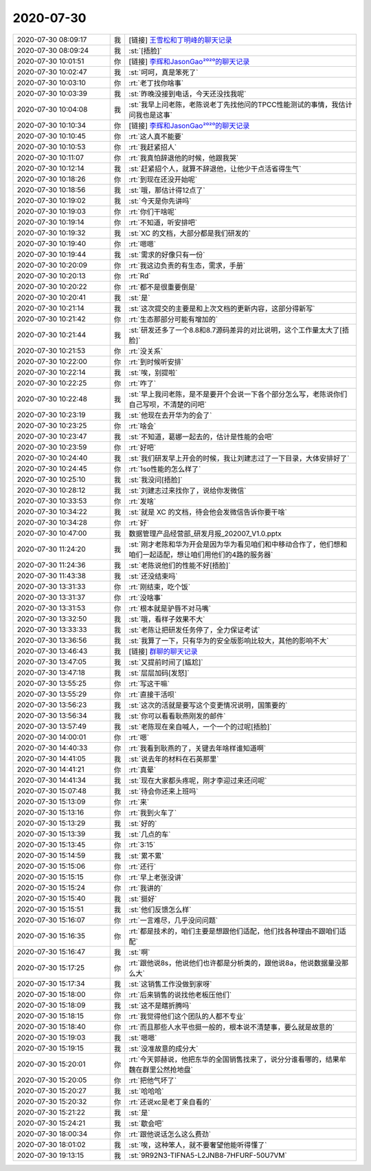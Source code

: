 2020-07-30
-------------

.. list-table::
   :widths: 25, 1, 60

   * - 2020-07-30 08:09:17
     - 我
     - [链接] `王雪松和丁明峰的聊天记录 <https://support.weixin.qq.com/cgi-bin/mmsupport-bin/readtemplate?t=page/favorite_record__w_unsupport>`_
   * - 2020-07-30 08:09:24
     - 我
     - :st:`[捂脸]`
   * - 2020-07-30 10:01:51
     - 你
     - [链接] `李辉和JasonGao²⁰²⁰的聊天记录 <https://support.weixin.qq.com/cgi-bin/mmsupport-bin/readtemplate?t=page/favorite_record__w_unsupport>`_
   * - 2020-07-30 10:02:47
     - 我
     - :st:`呵呵，真是笨死了`
   * - 2020-07-30 10:03:10
     - 你
     - :rt:`老丁找你啥事`
   * - 2020-07-30 10:03:39
     - 我
     - :st:`昨晚没接到电话，今天还没找我呢`
   * - 2020-07-30 10:04:08
     - 我
     - :st:`我早上问老陈，老陈说老丁先找他问的TPCC性能测试的事情，我估计问我也是这事`
   * - 2020-07-30 10:10:34
     - 你
     - [链接] `李辉和JasonGao²⁰²⁰的聊天记录 <https://support.weixin.qq.com/cgi-bin/mmsupport-bin/readtemplate?t=page/favorite_record__w_unsupport>`_
   * - 2020-07-30 10:10:45
     - 你
     - :rt:`这人真不能要`
   * - 2020-07-30 10:10:53
     - 你
     - :rt:`我赶紧招人`
   * - 2020-07-30 10:11:07
     - 你
     - :rt:`我真怕辞退他的时候，他跟我哭`
   * - 2020-07-30 10:12:14
     - 我
     - :st:`赶紧招个人，就算不辞退他，让他少干点活省得生气`
   * - 2020-07-30 10:18:26
     - 你
     - :rt:`到现在还没开始呢`
   * - 2020-07-30 10:18:56
     - 我
     - :st:`哦，那估计得12点了`
   * - 2020-07-30 10:19:02
     - 我
     - :st:`今天是你先讲吗`
   * - 2020-07-30 10:19:03
     - 你
     - :rt:`你们干啥呢`
   * - 2020-07-30 10:19:14
     - 你
     - :rt:`不知道，听安排吧`
   * - 2020-07-30 10:19:32
     - 我
     - :st:`XC 的文档，大部分都是我们研发的`
   * - 2020-07-30 10:19:40
     - 你
     - :rt:`嗯嗯`
   * - 2020-07-30 10:19:44
     - 我
     - :st:`需求的好像只有一份`
   * - 2020-07-30 10:20:09
     - 你
     - :rt:`我这边负责的有生态，需求，手册`
   * - 2020-07-30 10:20:13
     - 你
     - :rt:`Rd`
   * - 2020-07-30 10:20:22
     - 你
     - :rt:`都不是很重要倒是`
   * - 2020-07-30 10:20:41
     - 我
     - :st:`是`
   * - 2020-07-30 10:21:14
     - 我
     - :st:`这次提交的主要是和上次文档的更新内容，这部分得新写`
   * - 2020-07-30 10:21:42
     - 你
     - :rt:`生态那部分可能有增加的`
   * - 2020-07-30 10:21:44
     - 我
     - :st:`研发还多了一个8.8和8.7源码差异的对比说明，这个工作量太大了[捂脸]`
   * - 2020-07-30 10:21:53
     - 你
     - :rt:`没关系`
   * - 2020-07-30 10:22:00
     - 你
     - :rt:`到时候听安排`
   * - 2020-07-30 10:22:14
     - 我
     - :st:`唉，别提啦`
   * - 2020-07-30 10:22:25
     - 你
     - :rt:`咋了`
   * - 2020-07-30 10:22:48
     - 我
     - :st:`早上我问老陈，是不是要开个会说一下各个部分怎么写，老陈说你们自己写呗，不清楚的问吧`
   * - 2020-07-30 10:23:19
     - 我
     - :st:`他现在去开华为的会了`
   * - 2020-07-30 10:23:25
     - 你
     - :rt:`啥会`
   * - 2020-07-30 10:23:47
     - 我
     - :st:`不知道，葛娜一起去的，估计是性能的会吧`
   * - 2020-07-30 10:23:59
     - 你
     - :rt:`好吧`
   * - 2020-07-30 10:24:40
     - 我
     - :st:`我们研发早上开会的时候，我让刘建志过了一下目录，大体安排好了`
   * - 2020-07-30 10:24:45
     - 你
     - :rt:`1so性能的怎么样了`
   * - 2020-07-30 10:25:10
     - 我
     - :st:`我没问[捂脸]`
   * - 2020-07-30 10:28:12
     - 我
     - :st:`刘建志过来找你了，说给你发微信`
   * - 2020-07-30 10:33:53
     - 你
     - :rt:`发啥`
   * - 2020-07-30 10:34:22
     - 我
     - :st:`就是 XC 的文档，待会他会发微信告诉你要干啥`
   * - 2020-07-30 10:34:28
     - 你
     - :rt:`好`
   * - 2020-07-30 10:47:00
     - 我
     - 数据管理产品经营部_研发月报_202007_V1.0.pptx
   * - 2020-07-30 11:24:20
     - 我
     - :st:`刚才老陈和华为开会是因为华为看见咱们和中移动合作了，他们想和咱们一起适配，想让咱们用他们的4路的服务器`
   * - 2020-07-30 11:24:36
     - 我
     - :st:`老陈说他们的性能不好[捂脸]`
   * - 2020-07-30 11:43:38
     - 我
     - :st:`还没结束吗`
   * - 2020-07-30 13:31:33
     - 你
     - :rt:`刚结束，吃个饭`
   * - 2020-07-30 13:31:37
     - 你
     - :rt:`没啥事`
   * - 2020-07-30 13:31:53
     - 你
     - :rt:`根本就是驴唇不对马嘴`
   * - 2020-07-30 13:32:50
     - 我
     - :st:`哦，看样子效果不大`
   * - 2020-07-30 13:33:33
     - 我
     - :st:`老陈让把研发任务停了，全力保证考试`
   * - 2020-07-30 13:36:56
     - 我
     - :st:`我算了一下，只有华为的安全版影响比较大，其他的影响不大`
   * - 2020-07-30 13:46:43
     - 我
     - [链接] `群聊的聊天记录 <https://support.weixin.qq.com/cgi-bin/mmsupport-bin/readtemplate?t=page/favorite_record__w_unsupport>`_
   * - 2020-07-30 13:47:05
     - 我
     - :st:`又提前时间了[尴尬]`
   * - 2020-07-30 13:47:18
     - 我
     - :st:`层层加码[发怒]`
   * - 2020-07-30 13:55:25
     - 你
     - :rt:`写这干嘛`
   * - 2020-07-30 13:55:29
     - 你
     - :rt:`直接干活呗`
   * - 2020-07-30 13:56:23
     - 我
     - :st:`这次的活就是要写这个变更情况说明，国策要的`
   * - 2020-07-30 13:56:34
     - 我
     - :st:`你可以看看耿燕刚发的邮件`
   * - 2020-07-30 13:57:49
     - 我
     - :st:`老陈现在亲自喊人，一个一个的过呢[捂脸]`
   * - 2020-07-30 14:00:01
     - 你
     - :rt:`嗯`
   * - 2020-07-30 14:40:33
     - 你
     - :rt:`我看到耿燕的了，关键去年啥样谁知道啊`
   * - 2020-07-30 14:41:05
     - 我
     - :st:`说去年的材料在石英那里`
   * - 2020-07-30 14:41:21
     - 你
     - :rt:`真晕`
   * - 2020-07-30 14:41:34
     - 我
     - :st:`现在大家都头疼呢，刚才李迎过来还问呢`
   * - 2020-07-30 15:07:48
     - 我
     - :st:`待会你还来上班吗`
   * - 2020-07-30 15:13:09
     - 你
     - :rt:`来`
   * - 2020-07-30 15:13:16
     - 你
     - :rt:`我到火车了`
   * - 2020-07-30 15:13:29
     - 我
     - :st:`好的`
   * - 2020-07-30 15:13:39
     - 我
     - :st:`几点的车`
   * - 2020-07-30 15:13:45
     - 你
     - :rt:`3:15`
   * - 2020-07-30 15:14:59
     - 我
     - :st:`累不累`
   * - 2020-07-30 15:15:06
     - 你
     - :rt:`还行`
   * - 2020-07-30 15:15:15
     - 你
     - :rt:`早上老张没讲`
   * - 2020-07-30 15:15:24
     - 你
     - :rt:`我讲的`
   * - 2020-07-30 15:15:40
     - 我
     - :st:`挺好`
   * - 2020-07-30 15:15:51
     - 我
     - :st:`他们反馈怎么样`
   * - 2020-07-30 15:16:07
     - 你
     - :rt:`一言难尽，几乎没问问题`
   * - 2020-07-30 15:16:35
     - 你
     - :rt:`都是技术的，咱们主要是想跟他们适配，他们找各种理由不跟咱们适配`
   * - 2020-07-30 15:16:47
     - 我
     - :st:`啊`
   * - 2020-07-30 15:17:25
     - 你
     - :rt:`跟他说8s，他说他们也许都是分析类的，跟他说8a，他说数据量没那么大`
   * - 2020-07-30 15:17:34
     - 我
     - :st:`这销售工作没做到家呀`
   * - 2020-07-30 15:18:00
     - 你
     - :rt:`后来销售的说找他老板压他们`
   * - 2020-07-30 15:18:09
     - 我
     - :st:`这不是瞎折腾吗`
   * - 2020-07-30 15:18:15
     - 你
     - :rt:`我觉得他们这个团队的人都不专业`
   * - 2020-07-30 15:18:40
     - 你
     - :rt:`而且那些人水平也挺一般的，根本说不清楚事，要么就是故意的`
   * - 2020-07-30 15:19:03
     - 我
     - :st:`嗯嗯`
   * - 2020-07-30 15:19:15
     - 我
     - :st:`没准故意的成分大`
   * - 2020-07-30 15:20:01
     - 你
     - :rt:`今天郭赫说，他把东华的全国销售找来了，说分分谁看哪的，结果牟魏在群里公然抢地盘`
   * - 2020-07-30 15:20:05
     - 你
     - :rt:`把他气坏了`
   * - 2020-07-30 15:20:27
     - 我
     - :st:`哈哈哈`
   * - 2020-07-30 15:20:32
     - 你
     - :rt:`还说xc是老丁亲自看的`
   * - 2020-07-30 15:21:22
     - 我
     - :st:`是`
   * - 2020-07-30 15:24:21
     - 我
     - :st:`歇会吧`
   * - 2020-07-30 18:00:34
     - 你
     - :rt:`跟他说话怎么这么费劲`
   * - 2020-07-30 18:01:02
     - 我
     - :st:`唉，这种笨人，就不要奢望他能听得懂了`
   * - 2020-07-30 19:13:15
     - 我
     - :st:`9R92N3-TIFNA5-L2JNB8-7HFURF-50U7VM`